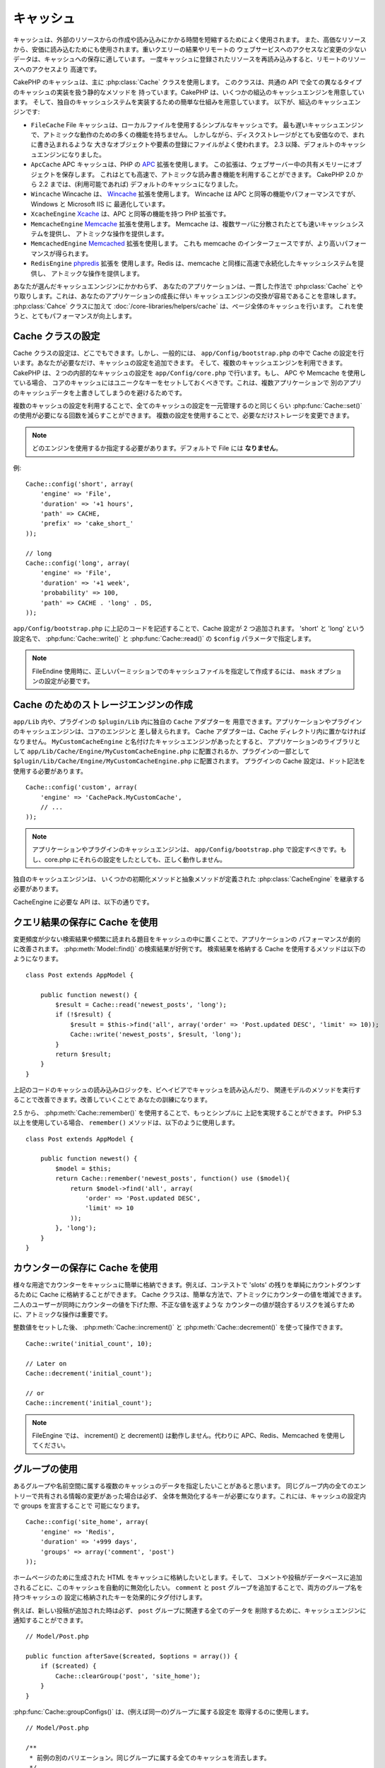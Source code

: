 キャッシュ
###########

キャッシュは、外部のリソースからの作成や読み込みにかかる時間を短縮するためによく使用されます。
また、高価なリソースから、安価に読み込むためにも使用されます。重いクエリーの結果やリモートの
ウェブサービスへのアクセスなど変更の少ないデータは、キャッシュへの保存に適しています。
一度キャッシュに登録されたリソースを再読み込みすると、リモートのリソースへのアクセスより
高速です。

CakePHP のキャッシュは、主に :php:class:`Cache` クラスを使用します。
このクラスは、共通の API で全ての異なるタイプのキャッシュの実装を扱う静的なメソッドを
持っています。CakePHP は、いくつかの組込のキャッシュエンジンを用意しています。
そして、独自のキャッシュシステムを実装するための簡単な仕組みを用意しています。
以下が、組込のキャッシュエンジンです:

* ``FileCache`` File キャッシュは、ローカルファイルを使用するシンプルなキャッシュです。
  最も遅いキャッシュエンジンで、アトミックな動作のための多くの機能を持ちません。
  しかしながら、ディスクストレージがとても安価なので、まれに書き込まれるような
  大きなオブジェクトや要素の登録にファイルがよく使われます。
  2.3 以降、デフォルトのキャッシュエンジンになりました。
* ``ApcCache`` APC キャッシュは、PHP の `APC <http://php.net/apc>`_ 拡張を使用します。
  この拡張は、ウェブサーバー中の共有メモリーにオブジェクトを保存します。
  これはとても高速で、アトミックな読み書き機能を利用することができます。
  CakePHP 2.0 から 2.2 までは、(利用可能であれば) デフォルトのキャッシュになりました。
* ``Wincache`` Wincache は、 `Wincache <http://php.net/wincache>`_ 拡張を使用します。
  Wincache は APC と同等の機能やパフォーマンスですが、 Windows と Microsoft IIS に
  最適化しています。
* ``XcacheEngine`` `Xcache <http://xcache.lighttpd.net/>`_
  は、APC と同等の機能を持つ PHP 拡張です。
* ``MemcacheEngine`` `Memcache <http://php.net/memcache>`_ 拡張を使用します。
  Memcache は、複数サーバに分散されたとても速いキャッシュシステムを提供し、
  アトミックな操作を提供します。
* ``MemcachedEngine`` `Memcached <http://php.net/memcached>`_ 拡張を使用します。
  これも memcache のインターフェースですが、より高いパフォーマンスが得られます。
* ``RedisEngine`` `phpredis <https://github.com/nicolasff/phpredis>`_ 拡張を
  使用します。Redis は、memcache と同様に高速で永続化したキャッシュシステムを提供し、
  アトミックな操作を提供します。

.. versionchanged:: 2.3

    FileEngine がデフォルトのキャッシュエンジンです。以前、多くの人々にとって APC を
    cli とウェブの両方での適切な設定やデプロイが困難ででした。ファイルを利用することで、
    CakePHP の設定が新しい開発者にとってシンプルになりました。

.. versionchanged:: 2.5
    Memcached エンジンが追加されました。そして Memcache エンジンは非推奨です。

あなたが選んだキャッシュエンンジンにかかわらず、 あなたのアプリケーションは、一貫した作法で
:php:class:`Cache` とやり取りします。これは、あなたのアプリケーションの成長に伴い
キャッシュエンジンの交換が容易であることを意味します。 :php:class:`Cahce` クラスに加えて
:doc:`/core-libraries/helpers/cache` は、ページ全体のキャッシュを行います。
これを使うと、とてもパフォーマンスが向上します。

Cache クラスの設定
===================

Cache クラスの設定は、どこでもできます。しかし、一般的には、 ``app/Config/bootstrap.php``
の中で Cache の設定を行います。あなたが必要なだけ、キャッシュの設定を追加できます。
そして、複数のキャッシュエンジンを利用できます。CakePHP は、２つの内部的なキャッシュの設定を
``app/Config/core.php`` で行います。もし、 APC や Memcache を使用している場合、
コアのキャッシュにはユニークなキーをセットしておくべきです。これは、複数アプリケーションで
別のアプリのキャッシュデータを上書きしてしまうのを避けるためです。

複数のキャッシュの設定を利用することで、全てのキャッシュの設定を一元管理するのと同じくらい
:php:func:`Cache::set()` の使用が必要になる回数を減らすことができます。
複数の設定を使用することで、必要なだけストレージを変更できます。

.. note::

    どのエンジンを使用するか指定する必要があります。デフォルトで File には
    **なりません**。


例::

    Cache::config('short', array(
        'engine' => 'File',
        'duration' => '+1 hours',
        'path' => CACHE,
        'prefix' => 'cake_short_'
    ));

    // long
    Cache::config('long', array(
        'engine' => 'File',
        'duration' => '+1 week',
        'probability' => 100,
        'path' => CACHE . 'long' . DS,
    ));

``app/Config/bootstrap.php`` に上記のコードを記述することで、Cache 設定が
2 つ追加されます。 'short' と 'long' という設定名で、 :php:func:`Cache::write()`
と :php:func:`Cache::read()` の ``$config`` パラメータで指定します。

.. note::

    FileEndine 使用時に、正しいパーミッションでのキャッシュファイルを指定して作成するには、
    ``mask`` オプションの設定が必要です。

.. versionadded:: 2.4
    デバッグモードで FileEngine 使用時には、不必要なエラーの発生を避けるため、
    存在しないディレクトリは自動作成されるようになりました。

Cache のためのストレージエンジンの作成
======================================

``app/Lib`` 内や、プラグインの ``$plugin/Lib`` 内に独自の ``Cache`` アダプターを
用意できます。アプリケーションやプラグインのキャッシュエンジンは、コアのエンジンと
差し替えられます。 Cache アダプターは、Cache ディレクトリ内に置かなければなりません。
``MyCustomCacheEngine`` と名付けたキャッシュエンジンがあったとすると、
アプリケーションのライブラリとして ``app/Lib/Cache/Engine/MyCustomCacheEngine.php``
に配置されるか、プラグインの一部として
``$plugin/Lib/Cache/Engine/MyCustomCacheEngine.php`` に配置されます。
プラグインの Cache 設定は、ドット記法を使用する必要があります。 ::

    Cache::config('custom', array(
        'engine' => 'CachePack.MyCustomCache',
        // ...
    ));

.. note::

    アプリケーションやプラグインのキャッシュエンジンは、 ``app/Config/bootstrap.php``
    で設定すべきです。もし、core.php にそれらの設定をしたとしても、正しく動作しません。

独自のキャッシュエンジンは、 いくつかの初期化メソッドと抽象メソッドが定義された
:php:class:`CacheEngine` を継承する必要があります。

CacheEngine に必要な API は、以下の通りです。

.. php:class:: CacheEngine

   Cache に使用する全てのキャッシュエンジンの基本クラス。

.. php:method:: write($key, $value, $config = 'default')

    :return: 成功時に boolean 型で true を返します。

    キャッシュに指定されたキーで値を書き込みます。オプションで、
    $config に書き込み先の設定名を指定します。

.. php:method:: read($key, $config = 'default')

    :return: キャッシュの値、失敗時は false。

    キャッシュからキーを読み込みます。オプションで $config に
    読み込み元の設定名を指定します。有効期限切れか未登録の場合は、
    false を返します。

.. php:method:: delete($key, $config = 'default')

    :return: 成功時に boolean 型で true を返します。

    キャッシュからキーを削除します。オプションで $config に
    削除先の設定名を指定します。未登録か削除済みの場合は、 false を返します。

.. php:method:: clear($check)

    :return: 成功時に boolean 型で true を返します。

    キャッシュから全てのキーを削除します。 $check を true にした場合、
    各値が本当に有効期限切れになったかを確認します。

.. php:method:: clearGroup($group)

    :return: 成功時に boolean 型で true を返します。

    キャッシュから同じグループに属する全てのキーを削除します。

.. php:method:: decrement($key, $offset = 1)

    :return: 成功時には減少値、そうでなければ false を返します。

    指定したキーの数値を減少させ、その値を返します。

.. php:method:: increment($key, $offset = 1)

    :return: 成功時には加算値、そうでなければ false を返します。

    指定したキーの数値を加算し、その値を返します。

.. php:method:: gc()

    必須ではありませんが、リソースが有効期限切れの時、整理するために使用してください。
    FileEngine は、このメソッドで有効期限切れの内容を含むファイルを削除します。

.. php:method:: add($key, $value)

    値がキャッシュ中に存在しない場合、その値をセットします。可能であれば、
    アトミックにチェックとセットを行うべきです。

    .. versionadded:: 2.8
        add メソッドは 2.8.0 で追加されました。

クエリ結果の保存に Cache を使用
================================

変更頻度が少ない検索結果や頻繁に読まれる題目をキャッシュの中に置くことで、アプリケーションの
パフォーマンスが劇的に改善されます。 :php:meth:`Model::find()` の検索結果が好例です。
検索結果を格納する Cache を使用するメソッドは以下のようになります。 ::

    class Post extends AppModel {

        public function newest() {
            $result = Cache::read('newest_posts', 'long');
            if (!$result) {
                $result = $this->find('all', array('order' => 'Post.updated DESC', 'limit' => 10));
                Cache::write('newest_posts', $result, 'long');
            }
            return $result;
        }
    }

上記のコードのキャッシュの読み込みロジックを、ビヘイビアでキャッシュを読み込んだり、
関連モデルのメソッドを実行することで改善できます。改善していくことで
あなたの訓練になります。

2.5 から、 :php:meth:`Cache::remember()` を使用することで、もっとシンプルに
上記を実現することができます。 PHP 5.3 以上を使用している場合、 ``remember()``
メソッドは、以下のように使用します。 ::

    class Post extends AppModel {

        public function newest() {
            $model = $this;
            return Cache::remember('newest_posts', function() use ($model){
                return $model->find('all', array(
                    'order' => 'Post.updated DESC',
                    'limit' => 10
                ));
            }, 'long');
        }
    }

カウンターの保存に Cache を使用
===============================

様々な用途でカウンターをキャッシュに簡単に格納できます。例えば、コンテストで
'slots' の残りを単純にカウントダウンするために Cache に格納することができます。
Cache クラスは、簡単な方法で、アトミックにカウンターの値を増減できます。
二人のユーザーが同時にカウンターの値を下げた際、不正な値を返すような
カウンターの値が競合するリスクを減らすために、アトミックな操作は重要です。

整数値をセットした後、 :php:meth:`Cache::increment()` と
:php:meth:`Cache::decrement()` を使って操作できます。 ::

    Cache::write('initial_count', 10);

    // Later on
    Cache::decrement('initial_count');

    // or
    Cache::increment('initial_count');

.. note::

    FileEngine では、 increment() と decrement() は動作しません。代わりに
    APC、Redis、Memcached を使用してください。


グループの使用
==============

.. versionadded:: 2.2

あるグループや名前空間に属する複数のキャッシュのデータを指定したいことがあると思います。
同じグループ内の全てのエントリーで共有される情報の変更があった場合は必ず、
全体を無効化するキーが必要になります。これには、キャッシュの設定内で groups を宣言することで
可能になります。 ::

    Cache::config('site_home', array(
        'engine' => 'Redis',
        'duration' => '+999 days',
        'groups' => array('comment', 'post')
    ));

ホームページのために生成された HTML をキャッシュに格納したいとします。そして、
コメントや投稿がデータベースに追加されるごとに、このキャッシュを自動的に無効化したい。
``comment`` と ``post`` グループを追加することで、両方のグループ名を持つキャッシュの
設定に格納されたキーを効果的にタグ付けします。

例えば、新しい投稿が追加された時は必ず、 ``post`` グループに関連する全てのデータを
削除するために、キャッシュエンジンに通知することができます。 ::

    // Model/Post.php

    public function afterSave($created, $options = array()) {
        if ($created) {
            Cache::clearGroup('post', 'site_home');
        }
    }

.. versionadded:: 2.4

:php:func:`Cache::groupConfigs()` は、(例えば同一の)グループに属する設定を
取得するのに使用します。 ::

    // Model/Post.php

    /**
     * 前例の別のバリエーション。同じグループに属する全てのキャッシュを消去します。
     */
    public function afterSave($created, $options = array()) {
        if ($created) {
            $configs = Cache::groupConfigs('post');
            foreach ($configs['post'] as $config) {
                Cache::clearGroup('post', $config);
            }
        }
    }

グループは、同じエンジンで同じプレフィックスを使用している全てのキャッシュ設定間で共有されます。
もし、グループを使用していて、グループ削除をしたい場合、全ての設定に共通のプレフィックスを
指定してください。

Cache API
=========

.. php:class:: Cache

    CakePHP の Cache クラスは、いくつかのバックエンドのキャッシュシステムのための
    一般的なフロントエンドを提供します。キャッシュの設定やエンジンの切り替えは、
    app/config/core.php でセットアップできます。

.. php:staticmethod:: config($name = null, $settings = array())

    ``Cache::config()`` は、追加のキャッシュ設定の作成に使用されます。
    これら追加の設定は、デフォルトのキャッシュ設定とは異なる有効期限 (*duration*)・
    エンジン (*engine*)・パス (*path*)・プレフィックス (*prefix*) を持ちます。

.. php:staticmethod:: read($key, $config = 'default')

    ``Cache::read()`` は、 ``$config`` から ``$key`` で指定したキャッシュの値の
    読込に使用します。 ``Cache::read()`` は、有効なキャッシュがあった場合、
    キャッシュの値を返し、有効期限切れであったり存在しなかった場合は、 ``false`` を
    返します。キャッシュの内容が false であると判断するには、厳密な比較 (``===``
    または ``!==``) を使用してください。

    例::

        $cloud = Cache::read('cloud');

        if ($cloud !== false) {
            return $cloud;
        }

        // cloud データの生成
        // ...

        // データをキャッシュに格納
        Cache::write('cloud', $cloud);
        return $cloud;


.. php:staticmethod:: write($key, $value, $config = 'default')

    ``Cache::write()`` はキャッシュに $value を書き込みます。 その後、
    ``$key`` を指定することで、この値を読み込んだり削除することができます。
    また、キャッシュを格納する任意の設定を指定できます。 ``$config`` を
    指定しない場合、デフォルトが使用されます。 ``Cache::write()`` は
    あらゆる型のオフジェクトを格納することができ、モデルの検索結果を
    格納することに適しています。 ::

        if (($posts = Cache::read('posts')) === false) {
            $posts = $this->Post->find('all');
            Cache::write('posts', $posts);
        }

    ``Cache::write()`` と ``Cache::read()`` を利用することで、データベースから
    posts を取得する回数を容易に削減することができます。

.. php:staticmethod:: delete($key, $config = 'default')

    ``Cache::delete()`` は、キャッシュに格納されているオブジェクトを完全に削除します。

.. php:staticmethod:: set($settings = array(), $value = null, $config = 'default')

    ``Cache::set()`` は、１つの操作 (大抵は read や write) のために、
    一時的にキャッシュの設定を上書きできます。もし、write のために設定を変更するなら、
    データを読み込む前にも ``Cache::set()`` を使用してください。これを行わなかった場合、
    キャッシュキーで読み込む時にデフォルトの設定が使用されます。 ::

        Cache::set(array('duration' => '+30 days'));
        Cache::write('results', $data);

        // Later on

        Cache::set(array('duration' => '+30 days'));
        $results = Cache::read('results');

    もし、 ``Cache::set()`` を繰り返し呼ぶところを見つけたなら、 新たな
    :php:func:`Cache::config()`` を作成するべきです。これで ``Cache::set()`` を
    呼ぶ必要が削減できます。

.. php:staticmethod:: increment($key, $offset = 1, $config = 'default')

    キャッシュエンジンに格納された値を自動的に加算します。カウンターやセマフォ型の値の
    更新に適しています。

.. php:staticmethod:: decrement($key, $offset = 1, $config = 'default')

    キャッシュエンジンに格納された値を自動的に減算します。カウンターやセマフォ型の値の
    更新に適しています。

.. php:staticmethod:: add($key, $value, $config = 'default')

    キャッシュにデータを追加します。しかし、キーが存在しない場合に限ります。
    データがゾン歳する場合、このメソッドは false を返します。
    可能な場合、データはアトミックにチェックとセットされます。

    .. versionadded:: 2.8
        add メソッドは、2.8.0 で追加されました。

.. php:staticmethod:: clear($check, $config = 'default')

    指定したキャッシュの設定に関する全てのキャッシュの値を破棄します。 Apc、Memcache、
    Wincache のようなエンジンの場合、キャッシュの削除にキャッシュ設定のプレフィックスを
    使用します。各キャッシュ設定には、それぞれ異なるプレフィックスを設定してください。

.. php:method:: clearGroup($group, $config = 'default')

    :return: 成功時には boolean 型の true を返します。

    キャッシュから同じグループに属するすべてのキーを削除します。

.. php:staticmethod:: gc($config)

    指定したキャッシュ設定のデータを整理 (ガベージコレクト)します。このメソッドは、
    主に FileEngine で使われます。手動でキャッシュデータを消去する必要がある
    キャッシュエンジンに実装されます。

.. php:staticmethod:: groupConfigs($group = null)

    :return: グループと関連する設定名の配列

    設定されたグループ名を返します。

.. php:staticmethod:: remember($key, $callable, $config = 'default')

    キャッシュ経由の読み込みを簡単に利用できます。キャッシュのキーが存在していた場合、
    値を返します。キーが存在しない場合、 callable な関数が実行されて、指定されたキーで
    キャッシュに結果が格納されます。

    例えば、問い合わせの結果をキャッシュしたい時、 ``remember`` を使用して、
    シンプルに実現できます。PHP 5.3 以上を使用している場合、 ::

        class Articles extends AppModel {
            function all() {
                $model = $this;
                return Cache::remember('all_articles', function() use ($model){
                    return $model->find('all');
                });
            }
        }

    .. versionadded:: 2.5
        remember() は 2.5 で追加されました。


.. meta::
    :title lang=ja: キャッシュ
    :keywords lang=ja: 一様な api,xcache,キャッシュエンジン,キャッシュシステム,アトミックな操作,php クラス,ディスクストレージ,スタティックメソッド,php 拡張,consistent manner,似た機能,apc,memcache,問い合わせ,cakephp,要素,サーバー,メモリー
